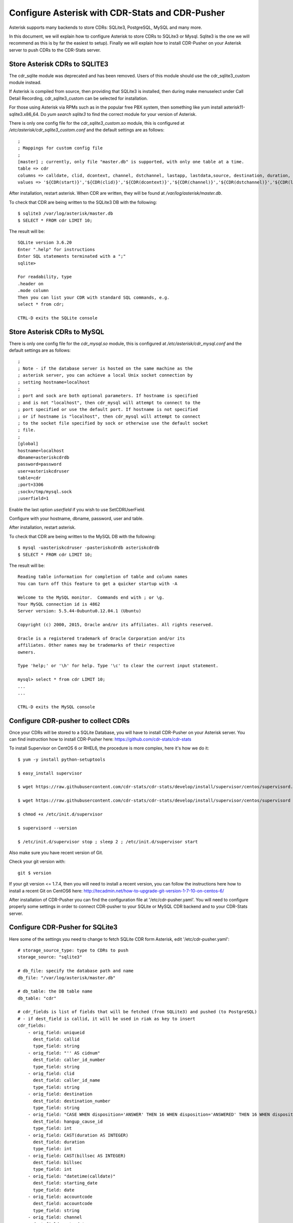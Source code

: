 
.. _configure-asterisk:

Configure Asterisk with CDR-Stats and CDR-Pusher
================================================

Asterisk supports many backends to store CDRs: SQLite3, PostgreSQL, MySQL and
many more.

In this document, we will explain how to configure Asterisk to store CDRs to
SQLite3 or Mysql. Sqlite3 is the one we will recommend as this is by far the
easiest to setup). Finally we will explain how to install CDR-Pusher on your
Asterisk server to push CDRs to the CDR-Stats server.


Store Asterisk CDRs to SQLITE3
~~~~~~~~~~~~~~~~~~~~~~~~~~~~~~

The cdr_sqlite module was deprecated and has been removed. Users of this
module should use the cdr_sqlite3_custom module instead.

If Asterisk is compiled from source, then providing that SQLite3 is installed,
then during make menuselect under Call Detail Recording, cdr_sqlite3_custom
can be selected for installation.

For those using Asterisk via RPMs such as in the popular free PBX system, then
something like yum install asterisk11-sqlite3.x86_64. Do `yum search sqlite3`
to find the correct module for your version of Asterisk.

There is only one config file for the `cdr_sqlite3_custom.so` module, this is
configured at `/etc/asterisk/cdr_sqlite3_custom.conf` and the default settings
are as follows::

    ;
    ; Mappings for custom config file
    ;
    [master] ; currently, only file "master.db" is supported, with only one table at a time.
    table => cdr
    columns => calldate, clid, dcontext, channel, dstchannel, lastapp, lastdata,source, destination, duration, billsec, disposition, amaflags, accountcode, uniqueid, userfield, test
    values => '${CDR(start)}','${CDR(clid)}','${CDR(dcontext)}','${CDR(channel)}','${CDR(dstchannel)}','${CDR(lastapp)}','${CDR(lastdata)}','${CDR(src)}','${CDR(dst)}','${CDR(duration,f)}','${CDR(billsec,f)}','${CDR(disposition)}','${CDR(amaflags)}','${CDR(accountcode)}','${CDR(uniqueid)}','${CDR(userfield)}','${CDR(test)}'

After installation, restart asterisk. When CDR are written, they will be found
at `/var/log/asterisk/master.db`.

To check that CDR are being written to the SQLite3 DB with the following::

    $ sqlite3 /var/log/asterisk/master.db
    $ SELECT * FROM cdr LIMIT 10;


The result will be::

    SQLite version 3.6.20
    Enter ".help" for instructions
    Enter SQL statements terminated with a ";"
    sqlite>

    For readability, type
    .header on
    .mode column
    Then you can list your CDR with standard SQL commands, e.g.
    select * from cdr;

    CTRL-D exits the SQLite console


Store Asterisk CDRs to MySQL
~~~~~~~~~~~~~~~~~~~~~~~~~~~~

There is only one config file for the `cdr_mysql.so` module, this is
configured at `/etc/asterisk/cdr_mysql.conf` and the default settings
are as follows::


    ;
    ; Note - if the database server is hosted on the same machine as the
    ; asterisk server, you can achieve a local Unix socket connection by
    ; setting hostname=localhost
    ;
    ; port and sock are both optional parameters. If hostname is specified
    ; and is not "localhost", then cdr_mysql will attempt to connect to the
    ; port specified or use the default port. If hostname is not specified
    ; or if hostname is "localhost", then cdr_mysql will attempt to connect
    ; to the socket file specified by sock or otherwise use the default socket
    ; file.
    ;
    [global]
    hostname=localhost
    dbname=asteriskcdrdb
    password=password
    user=asteriskcdruser
    table=cdr
    ;port=3306
    ;sock=/tmp/mysql.sock
    ;userfield=1


Enable the last option `userfield` if you wish to use SetCDRUserField.

Configure with your hostname, dbname, password, user and table.

After installation, restart asterisk.

To check that CDR are being written to the MySQL DB with the following::

    $ mysql -uasteriskcdruser -pasteriskcdrdb asteriskcdrdb
    $ SELECT * FROM cdr LIMIT 10;


The result will be::

    Reading table information for completion of table and column names
    You can turn off this feature to get a quicker startup with -A

    Welcome to the MySQL monitor.  Commands end with ; or \g.
    Your MySQL connection id is 4862
    Server version: 5.5.44-0ubuntu0.12.04.1 (Ubuntu)

    Copyright (c) 2000, 2015, Oracle and/or its affiliates. All rights reserved.

    Oracle is a registered trademark of Oracle Corporation and/or its
    affiliates. Other names may be trademarks of their respective
    owners.

    Type 'help;' or '\h' for help. Type '\c' to clear the current input statement.

    mysql> select * from cdr LIMIT 10;
    ...
    ...

    CTRL-D exits the MySQL console


Configure CDR-pusher to collect CDRs
~~~~~~~~~~~~~~~~~~~~~~~~~~~~~~~~~~~~

Once your CDRs will be stored to a SQLite Database, you will have to install
CDR-Pusher on your Asterisk server. You can find instruction how to install
CDR-Pusher here: https://github.com/cdr-stats/cdr-stats

To install Supervisor on CentOS 6 or RHEL6, the procedure is more complex,
here it's how we do it::

    $ yum -y install python-setuptools

    $ easy_install supervisor

    $ wget https://raw.githubusercontent.com/cdr-stats/cdr-stats/develop/install/supervisor/centos/supervisord.conf -O /etc/supervisord.conf

    $ wget https://raw.githubusercontent.com/cdr-stats/cdr-stats/develop/install/supervisor/centos/supervisord -O /etc/init.d/supervisor

    $ chmod +x /etc/init.d/supervisor

    $ supervisord --version

    $ /etc/init.d/supervisor stop ; sleep 2 ; /etc/init.d/supervisor start


Also make sure you have recent version of Git.

Check your git version with::

    git $ version


If your git version <= 1.7.4, then you will need to install a recent version,
you can follow the instructions here how to install a recent Git on CentOS6
here: http://tecadmin.net/how-to-upgrade-git-version-1-7-10-on-centos-6/

After installation of CDR-Pusher you can find the configuration file at
'/etc/cdr-pusher.yaml'. You will need to configure properly some settings in
order to connect CDR-pusher to your SQLite or MySQL CDR backend and to your
CDR-Stats server.


Configure CDR-Pusher for SQLite3
~~~~~~~~~~~~~~~~~~~~~~~~~~~~~~~~

Here some of the settings you need to change to fetch SQLite CDR form Asterisk,
edit '/etc/cdr-pusher.yaml'::

    # storage_source_type: type to CDRs to push
    storage_source: "sqlite3"

    # db_file: specify the database path and name
    db_file: "/var/log/asterisk/master.db"

    # db_table: the DB table name
    db_table: "cdr"

    # cdr_fields is list of fields that will be fetched (from SQLite3) and pushed (to PostgreSQL)
    # - if dest_field is callid, it will be used in riak as key to insert
    cdr_fields:
        - orig_field: uniqueid
          dest_field: callid
          type_field: string
        - orig_field: "'' AS cidnum"
          dest_field: caller_id_number
          type_field: string
        - orig_field: clid
          dest_field: caller_id_name
          type_field: string
        - orig_field: destination
          dest_field: destination_number
          type_field: string
        - orig_field: "CASE WHEN disposition='ANSWER' THEN 16 WHEN disposition='ANSWERED' THEN 16 WHEN disposition='BUSY' THEN 17 WHEN disposition='NOANSWER' THEN 19 WHEN disposition='NO ANSWER' THEN 19 WHEN disposition='CANCEL' THEN 21 WHEN disposition='CANCELED' THEN 21 WHEN disposition='CONGESTION' THEN 34 WHEN disposition='CHANUNAVAIL' THEN 47 WHEN disposition='DONTCALL' THEN 21 WHEN disposition='TORTURE' THEN 21 WHEN disposition='INVALIDARGS' THEN 47 WHEN disposition='FAIL' THEN 41 WHEN disposition='FAILED' THEN 41 ELSE 41 END"
          dest_field: hangup_cause_id
          type_field: int
        - orig_field: CAST(duration AS INTEGER)
          dest_field: duration
          type_field: int
        - orig_field: CAST(billsec AS INTEGER)
          dest_field: billsec
          type_field: int
        - orig_field: "datetime(calldate)"
          dest_field: starting_date
          type_field: date
        - orig_field: accountcode
          dest_field: accountcode
          type_field: string
        - orig_field: channel
          dest_field: extradata
          type_field: jsonb
        - orig_field: lastapp
          dest_field: extradata
          type_field: jsonb
        - orig_field: dcontext
          dest_field: extradata
          type_field: jsonb


Configure CDR-Pusher for MySQL
~~~~~~~~~~~~~~~~~~~~~~~~~~~~~~

Here some of the settings you need to change to fetch MySQL CDR form Asterisk,
edit '/etc/cdr-pusher.yaml'::

    # storage_source_type: type to CDRs to push
    storage_source: "mysql"

    # db_file: specify the database path and name
    db_file: ""

    # Database DNS
    # Use this with MySQL
    db_dns: "username:password@/database"

    # db_table: the DB table name
    db_table: "cdr"

    # cdr_fields is list of fields that will be fetched and pushed (to PostgreSQL)
    # - if dest_field is callid, it will be used in riak as key to insert
    cdr_fields:
        - orig_field: uniqueid
          dest_field: callid
          type_field: string
        - orig_field: clid
          dest_field: caller_id_name
          type_field: string
        - orig_field: "'' AS cidnum"
          dest_field: caller_id_number
          type_field: string
        - orig_field: dst
          dest_field: destination_number
          type_field: string
        - orig_field: "CASE disposition WHEN 'ANSWER' THEN 16 WHEN 'ANSWERED' THEN 16 WHEN 'BUSY' THEN 17 WHEN 'NOANSWER' THEN 19 WHEN 'NO ANSWER' THEN 19 WHEN 'CANCEL' THEN 21 WHEN 'CANCELED' THEN 21 WHEN 'CONGESTION' THEN 34 WHEN 'CHANUNAVAIL' THEN 47 WHEN 'DONTCALL' THEN 21 WHEN 'TORTURE' THEN 21 WHEN 'INVALIDARGS' THEN 47 WHEN 'FAIL' THEN 41 WHEN 'FAILED' THEN 41 ELSE 41 END"
          dest_field: hangup_cause_id
          type_field: int
        - orig_field: duration
          dest_field: duration
          type_field: int
        - orig_field: billsec
          dest_field: billsec
          type_field: int
        - orig_field: accountcode
          dest_field: accountcode
          type_field: string
        - orig_field: calldate
          dest_field: starting_date
          type_field: date
        - orig_field: userfield
          dest_field: extradata
          type_field: jsonb
        - orig_field: dcontext
          dest_field: extradata
          type_field: jsonb
        - orig_field: channel
          dest_field: extradata
          type_field: jsonb
        - orig_field: lastapp
          dest_field: extradata
          type_field: jsonb
        - orig_field: lastdata
          dest_field: extradata
          type_field: jsonb


CDR-Pusher always needs a Primary Key to import CDRs,Therefore if you use
MySQL, please ensure that you have a Primary Key in your `cdr` table as it
might not be the default case.

You can create a Primary Key with::

    ALTER TABLE cdr ADD COLUMN id int(10) UNSIGNED PRIMARY KEY AUTO_INCREMENT FIRST;


Send CDRs from backend to the CDR-Stats Core DB
~~~~~~~~~~~~~~~~~~~~~~~~~~~~~~~~~~~~~~~~~~~~~~~

The application cdr-pusher will need your correct CDR-Stats server settings to
push CDRs properly to the core DB, you set this in '/etc/cdr-pusher.yaml' by
changing::

    pg_datasourcename: "user=postgres password=password host=localhost port=5432 dbname=cdr-pusher sslmode=disable"


Replace 'postgres', 'password' and 'localhost' by your CDR-Stats server
settings and make sure you configured Remote Access to PostgreSQL, this is
described in our documentation here :ref:`configure-postgresql-remote-access`.

You may want to properly configure these 2 settings also::

    # switch_ip: leave this empty to default to your external IP (accepted value: ""|"your IP")
    switch_ip: ""

    # cdr_source_type: write the id of the cdr sources type
    # (accepted value: unknown: 0, csv: 1, api: 2, freeswitch: 3, asterisk: 4, yate: 5, kamailio: 6, opensips: 7, sipwise: 8, veraz: 9)
    cdr_source_type: 4


Restart CDR-Pusher
~~~~~~~~~~~~~~~~~~

After changes in '/etc/cdr-pusher.yaml' CDR-pusher will need to be restarted,
do this with the following command::

    $ /etc/init.d/supervisor stop
    $ /etc/init.d/supervisor start
